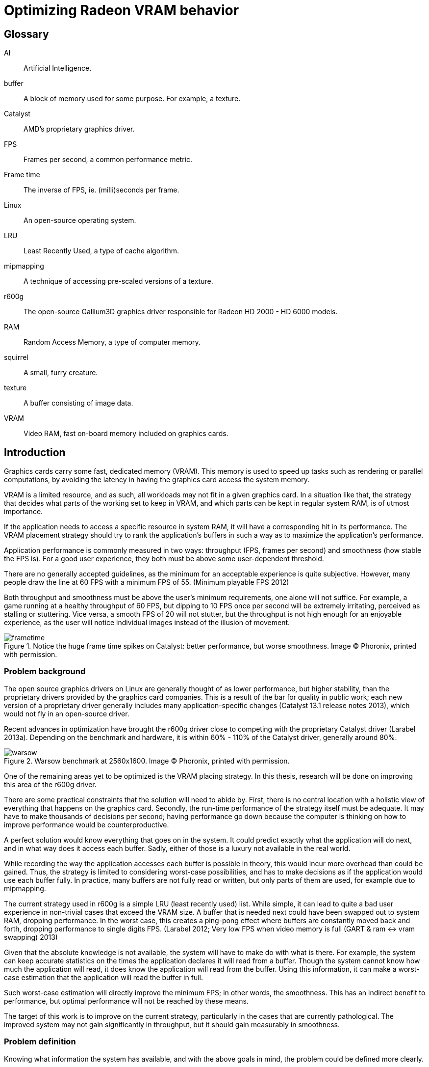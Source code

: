 Optimizing Radeon VRAM behavior
===============================

[glossary]
Glossary
--------

[glossary]
AI::
	Artificial Intelligence.

buffer::
	A block of memory used for some purpose. For example, a texture.

Catalyst::
	AMD's proprietary graphics driver.

FPS::
	Frames per second, a common performance metric.

Frame time::
	The inverse of FPS, ie. (milli)seconds per frame.

Linux::
	An open-source operating system.

LRU::
	Least Recently Used, a type of cache algorithm.

mipmapping::
	A technique of accessing pre-scaled versions of a texture.

r600g::
	The open-source Gallium3D graphics driver responsible for Radeon HD 2000 - HD 6000
	models.

RAM::
	Random Access Memory, a type of computer memory.

squirrel::
	A small, furry creature.

texture::
	A buffer consisting of image data.

VRAM::
	Video RAM, fast on-board memory included on graphics cards.

Introduction
------------

Graphics cards carry some fast, dedicated memory (VRAM). This memory is used to speed up
tasks such as rendering or parallel computations, by avoiding the latency in having the
graphics card access the system memory.

VRAM is a limited resource, and as such, all workloads may not fit in a given graphics
card. In a situation like that, the strategy that decides what parts of the working set to
keep in VRAM, and which parts can be kept in regular system RAM, is of utmost importance.

If the application needs to access a specific resource in system RAM, it will have a
corresponding hit in its performance. The VRAM placement strategy should try to rank the
application's buffers in such a way as to maximize the application's performance.

Application performance is commonly measured in two ways: throughput (FPS, frames per
second) and smoothness (how stable the FPS is). For a good user experience, they both
must be above some user-dependent threshold.

There are no generally accepted guidelines, as the minimum for an acceptable experience is
quite subjective. However, many people draw the line at 60 FPS with a minimum FPS of 55.
(Minimum playable FPS 2012)

Both throughput and smoothness must be above the user's minimum requirements, one alone will
not suffice. For example, a game running at a healthy throughput of 60 FPS, but dipping to
10 FPS once per second will be extremely irritating, perceived as stalling or stuttering.
Vice versa, a smooth FPS of 20 will not stutter, but the throughput is not high enough for
an enjoyable experience, as the user will notice individual images instead of the illusion
of movement.

.Notice the huge frame time spikes on Catalyst: better performance, but worse smoothness. Image (C) Phoronix, printed with permission.
image::pics/frametime.png[scaledwidth="75%"]

Problem background
~~~~~~~~~~~~~~~~~~

The open source graphics drivers on Linux are generally thought of as lower performance, but
higher stability, than the proprietary drivers provided by the graphics card companies. This
is a result of the bar for quality in public work; each new version of a proprietary driver
generally includes many application-specific changes (Catalyst 13.1 release notes 2013),
which would not fly in an open-source driver.

Recent advances in optimization have brought the r600g driver close to competing with the
proprietary Catalyst driver (Larabel 2013a). Depending on the benchmark and hardware, it
is within 60% - 110% of the Catalyst driver, generally around 80%.

.Warsow benchmark at 2560x1600. Image (C) Phoronix, printed with permission.
image::pics/warsow.png[scaledwidth="75%"]

One of the remaining areas yet to be optimized is the VRAM placing strategy. In this
thesis, research will be done on improving this area of the r600g driver.

There are some practical constraints that the solution will need to abide by. First, there
is no central location with a holistic view of everything that happens on the graphics card.
Secondly, the run-time performance of the strategy itself must be adequate. It may have to
make thousands of decisions per second; having performance go down because the computer is
thinking on how to improve performance would be counterproductive.

A perfect solution would know everything that goes on in the system. It could predict
exactly what the application will do next, and in what way does it access each buffer.
Sadly, either of those is a luxury not available in the real world.

While recording the way the application accesses each buffer is possible in theory, this
would incur more overhead than could be gained. Thus, the strategy is limited to considering
worst-case possibilities, and has to make decisions as if the application would use each
buffer fully. In practice, many buffers are not fully read or written, but only parts of
them are used, for example due to mipmapping.

The current strategy used in r600g is a simple LRU (least recently used) list. While simple,
it can lead to quite a bad user experience in non-trivial cases that exceed the VRAM size. A
buffer that is needed next could have been swapped out to system RAM, dropping performance.
In the worst case, this creates a ping-pong effect where buffers are constantly moved back
and forth, dropping performance to single digits FPS. (Larabel 2012; Very low FPS when
video memory is full (GART & ram pass:[&lt;-&gt;] vram swapping) 2013)

Given that the absolute knowledge is not available, the system will have to make do with
what is there. For example, the system can keep accurate statistics on the times the
application declares it will read from a buffer. Though the system cannot know how much the
application will read, it does know the application will read from the buffer. Using this
information, it can make a worst-case estimation that the application will read the buffer
in full.

Such worst-case estimation will directly improve the minimum FPS; in other words, the
smoothness. This has an indirect benefit to performance, but optimal performance will not be
reached by these means.

The target of this work is to improve on the current strategy, particularly in the cases
that are currently pathological. The improved system may not gain significantly in
throughput, but it should gain measurably in smoothness.

Problem definition
~~~~~~~~~~~~~~~~~~

Knowing what information the system has available, and with the above goals in mind, the 
problem could be defined more clearly.

The component that decides which buffer to place where is separate from the component that
has access to accurate statistics. Moving information between these components, the kernel
and the userspace, is expensive; therefore the information moved must be minimized.

According to the privilege separation, userspace should not be able to directly decide a
placement in memory space, as this could cause security holes. Moving the entire statistics
data over would be too expensive. How about ranking the buffers, giving each buffer an
importance score?

This limits the information needed to pass to the kernel to one integer per buffer. In
addition, the kernel is free to disregard this hint, keeping in line with the separation.
Knowing the relative importance of each buffer, the kernel should be able to make much
better buffer placing decisions than the current LRU strategy.

While giving each buffer a score could certainly be done by the usual programming
techniques, linear/weight calculations and a set of if-conditions, it is believed that the
relationship of the statistics to the buffer's importance is both non-linear and hard to
model manually.

Given this assumption, it is likely that such a manual method would not do well in many
cases, and it would be constantly tweaked to accommodate newly discovered pathological cases.
There is no existing model for a buffer's importance, and no single right answer to the
question "How important is this buffer?"

The mainstream solution to solving non-linear, unknown models like that (also known as
modeling or regression problems) is to use AI solutions such as neural networks.

AI theory
---------

There are many approaches to artificial intelligence. What is common to all of them 
though, is the
ability to make decisions the computer was not told explicitly how to make. They differ in
their areas of usability, theoretic foundations, whether they are based on real biological
phenomena, and other ways.

One such approach is the neural network. Invented in the 60's, it mimics the
biological brain cells. Such networks are able to generalize, to learn either independently
or with guidance, and tend to achieve quite decent results. Neural networks have been
applied to problems such as Backgammon (Tesauro 1994), business data mining (Bigus 1996),
and text compression (Mahoney 1996) with success.

Neural networks come in many varieties. The multi-layer perceptron (MLP) is the most common
one, used for classification, modeling, and time-series prediction. The radial basis
function network (RBF) shares the same uses. The adaptive resonance
theory network and Kohonen map are used for clustering. Recurrent networks are used for
extremely complex modeling problems. (Bigus 1996, p. 77)

.Multi-layer perceptron.
image::pics/mlp.png[scaledwidth="75%"]

As the problem here is a modeling one, this narrows the choice to either MLP, RBF or
recurrent.

Recurrent networks are generally hard to train, and their runtime performance is not
deterministic: they may take ten or hundred times longer to make a decision compared to
another. This rules that model out.

The choice between MLP and RBF is somewhat arbitrary. Liu and Gader (2000) found that RBF
ignores outliers better,
while MLP is said to perform better. MLP is also covered more in literature. MLP was chosen
here for the literature availability.

There are many ways to train a MLP neural network. The algorithms are usually divided into
four types: supervised, unsupervised, competitive, and reinforcement learning (Siddique & 
Adeli 2013).

Supervised learning is used when you have clearly labeled test data. For example, if the
task was to detect if a picture contains a squirrel, you would feed in sets of pictures of
both squirrels and non-squirrels, each labeled by a human on whether it contains a squirrel.
Then the network's guesses are compared to the labels, and corrected until the network can
correctly determine whether a picture contains a small, furry creature or not.

In unsupervised learning, the network is not told anything about the data. It's used mainly
in clustering problems, where the clusters are not defined beforehand. For example, the
network may be fed customer data, and asked to segment customers into four classes. Studying
the decisions it made can be very useful in finding new or undervalued customer segments.

Competitive learning is used in classification problems mainly. Only the neuron that "wins"
the round, in other words whose guess was closest to correct, gets to be tweaked. This
results in each neuron specializing to a specific type of input.

Reinforcement learning is used in stateful problems, where each action may not be graded
alone, but only the full path of actions may be graded. For example, the Backgammon network
of Tesauro (1994) used this method.

Alternative methods for tweaking the network instead of training it include genetic and
evolutionary methods.

In the VRAM strategy case the seemingly only option would be reinforcement learning.
Supervised learning cannot be used, as a human cannot give any buffer an importance score;
unsupervised and competitive learning do not apply in modeling problems. However,
reinforcement learning is not a good fit for modeling problems (Wiering, Hasselt, Pietersma,
& Schomaker 2011). Wiering et al found that while reinforcement learning can be applied to
such problems, and the result performs on a par with a network trained by supervised learning,
the training was slow, and there is no guarantee that the network will not get stuck in
local minima.

It was decided to first attempt a Monte-Carlo method, and should that not produce
satisfactory results, evolutionary training.

Data gathering
--------------

All further steps required data. In the first weeks, the needed data points were planned
out, and the data gathering was implemented as patches to Mesa. Since it was clear from the
start that wide coverage would be needed, the public was asked for assistance (Kasanen 2014;
Dawe 2014).

In addition to data gathered by the researcher, the public sent a wide variety of traces,
enhancing the coverage much further than would have been possible otherwise. Thanks to all 
contributors.

To get suitable data for the purposes of this research, the following data points were
selected as inputs:

- number of reads
- number of writes
- time since last read
- time since last write
- buffer size
- number of processor operations
- time since last processor operation
- whether the buffer should be considered high priority (MSAA, depth)
- VRAM size

Timing information was set at millisecond accuracy. A time measurement was chosen instead of
the frame number, because it ought to allow for a better user experience. Should frames take
long, inter-frame swapping should be minimized. Should frames be fast (< 10 ms / frame),
timing is good as well, since the user experience works on longer timescales.

A game might
only draw shadows every other frame, or less often; this causes those frames to take longer
than the frames without such extra work. Yet, the user will notice if every Nth frame is
too slow. It remains to be seen whether this level of accuracy is good; other choices beside
the frame number include thresholds determined by common user studies (10 ms, 30 ms, 60 ms,
100 ms...) or non-linear scaling.

To enable those inputs to be replayed, the memory traces listed each operation on a buffer
along with timing information.

.Sample from a memory trace.
image::pics/trace.png[scaledwidth="50%"]

As the traces took a considerable amount of space in their uncompressed text form, a custom
binary format was developed. A binary format also allows the traces to be read back much
faster, an important point for speedy training.

Some helper applications were also developed to make it nicer to work with. Figure 4
above is from one such helper: a reader for the format with color highlighting. For more 
details on the format and on the applications, please see the Software section.

Fragmentation
-------------

Fragmentation is a common problem in all memory management. As buffers get allocated, moved
around, and deleted, the memory space becomes increasingly fragmented. It limits the maximum
size of a new allocation, and so buffers bigger than this also cannot be moved to VRAM.
footnote:[The very latest generation, HD 7000, can use non-continuous memory areas with
small overhead, so this issue is not as pressing there.]

An example of the effects is reported by Larabel (2013b). Big buffer allocations were
failing due to fragmentation, causing the application to misrender and/or crash.

.Fragmentation
image::pics/fragmentation.png[scaledwidth="75%"]

Fragmentation is an inevitable result of continued use. It can be mitigated by smart
allocation strategies, and it can be repaired after the fact by moving the used buffers
together (constraints allowing).

In normal system RAM, both strategies are viable. Cleaning up the memory area, also known as
compaction (Corbet 2010), can be fairly low-impact to performance. It only involves
freezing the process, and changing some page table entries, which is a relatively fast
operation. The downside is that a TLB (translation look-aside buffer) cache flush is needed
so that the cache doesn't give out the old, wrong addresses.

Under the graphics context, compaction is still doable, but ideally should not be done while 
running a heavy workload. The delay caused by a VRAM
memory compaction operation may be measured in milliseconds, which
may cause the frame to take too long, and would be seen as unacceptable stutter to the user.

As such, VRAM compaction should be limited to times when it would not be noticeable, for 
example application start-up and exit.

Simulation
~~~~~~~~~~

In order to measure fragmentation in different situations, a simulator was developed. It
replays the collected memory traces while simulating the VRAM placement using the existing
LRU strategy. The results will not apply directly to other placing strategies, but they will
be indicative of general trends regardless of the placing strategy.

The simulator took snapshots of the VRAM state once every ten memory operations, and
counted the amount of holes (fragmentation). It also printed a marker every time an eviction
was triggered.

Two different allocation strategies were tested. The default allocator allocates buffers
from the start of VRAM. The proposed min-max allocator allocates buffers from two ends of
the VRAM space, based on the assumptions that smaller buffers are recycled more often than
large ones, and that recycling of each type would then only create fragmentation of the same
type.

.Allocation strategies.
image::pics/allocations.png[scaledwidth="75%"]

Nine common VRAM sizes were tested: 64 MB, 128 MB, 256 MB, 384 MB, 512 MB, 1024 MB, 1536 MB,
2048 MB, and 4096 MB. In cases where the trace couldn't run on a configuration, that trace
was skipped. For example, Planetary Annihilation allocated a buffer of 78 MB in size; it is
obviously beyond the capabilities of a 64 MB VRAM graphics card.

Several threshold values were tested for the min-max allocator in order to find a rough
optimum. The simulation took approximately 2.5 hours per run, and each run generated about
16 GB of data. As the amount of data was far too great to process on an ordinary office
suite, a custom graphing tool was developed.

.64 MB VRAM
image::pics/f64.png[scaledwidth="100%"]

Starting off with the 64 MB VRAM run, it can be clearly seen that the workload is too heavy
for this VRAM size. The heavy variance in the number of fragments, visible as dense vertical 
movement on the line graph, points out that there is considerable trashing going on.

There is not much difference in the swapping between the tested strategies. The horizontal 
swapping bars are very similar, and the exact percentage of swapping events varied between 
3.51% and 3.55%.

Still, it's a good data point to have, in order to see how the strategies
behave under heavy pressure.

.128 MB VRAM
image::pics/f128.png[scaledwidth="100%"]

With 128 MB, all of the traces could be run through. The trashing is greatly reduced, and 
about half of the workload now shows smooth progression in the fragmentation lines.

Fragmentation is approximately equal in
all cases, but the swapping (eviction) is lower in all of the min-max runs compared to the
default LRU run. LRU had swapping in 2.42% of the time, whereas the lowest min-max run had 
2.36%.

.256 MB VRAM
image::pics/f256.png[scaledwidth="100%"]

The patterns become visible in the 256 MB run. Almost all trashing is now gone.
Peak fragmentation is surprisingly higher in
min-max (5560 vs. 5336 holes), but swapping continues to be lower: 0.69% in LRU, 0.667% in 
the lowest min-max run. Average fragmentation was the same between all runs.

.384 MB VRAM
image::pics/f384.png[scaledwidth="100%"]

.512 MB VRAM
image::pics/f512.png[scaledwidth="100%"]

.1024 MB VRAM
image::pics/f1024.png[scaledwidth="100%"]

Starting with the 1 GB run, the average fragmentation of min-max starts to climb above the
default's: 785.85 in LRU, 888.10 in the highest min-max run. Swapping continues to be better 
in min-max, and now it's easily visible in the swapping bars as well. There are present bars 
in the LRU and 256 KB min-max areas (red and olive) that are absent in the higher-threshold 
min-max strategies.

The swapping difference continues to be significant. LRU had swapping in 0.0788% of the 
time, whereas the lowest min-max run had 0.0684%.

.1536 MB VRAM
image::pics/f1536.png[scaledwidth="100%"]

.2048 MB VRAM
image::pics/f2048.png[scaledwidth="100%"]

.4096 MB VRAM
image::pics/f4096.png[scaledwidth="100%"]

The above results follow that the min-max strategy turned out to actually increase 
fragmentation. Despite the
higher absolute amount of holes, they actually decreased swapping in all runs except the 64
MB one. It is assumed that this is due to a better quality of fragmentation; that is, the
holes created are more suitable for new allocations.

Gathering the swapping statistics together, the optimal threshold value can be determined.

.Swapping improvement over the default strategy.
image::pics/swapping.png[scaledwidth="75%"]

As the workload was far too heavy for a 64 MB VRAM graphics card, causing high swapping
rates, it is believed that that result can be ignored. The traces were generally recorded in
1366x768 resolution or higher, and such high resolutions are not supported by most graphics
cards with 64 MB VRAM.

In all other runs, the min-max allocation strategy improved swapping over the default. For
the 128 MB, 256 MB, 384 MB, and 512 MB runs the improvement was in single-digit percentages.

For 1024 MB and 4096 MB, the min-max allocation resulted in about 10% less swapping. For the
last ones, 1536 and 2048 MB, the highest results were measured: around 20%.

As far as this test data goes, the optimal threshold for min-max allocation is 512 kb. While
for some VRAM sizes it did worse than the 1 MB threshold, it also outdid the higher
threshold in some cases. In no case did the 512 kb threshold lose to the 256 kb threshold,
however.

Training the network
--------------------

Activation function
~~~~~~~~~~~~~~~~~~~

The activation function is the transformation done inside each neuron, operating on the sum
of all weighted inputs (plus bias). A variety of functions have been used over time:
starting from simple step functions, continuing via exponential functions, to
S-shaped functions. S-shaped functions are considered to be closest to how real neurons
behave.

.Hyperbolic tangent and smootherstep, scaled to use the same input/output space.
image::pics/scurve.png[scaledwidth="50%"]

Testing a variety of these functions, Karlik and Olgac (2011) found that S-shaped functions
had superior performance, reaching the highest accuracy off all tested functions.

So the question here is which type of function would give the best run-time performance; in
other words, fastest to calculate. Three options were tested: the default S-shaped
activation function, hyperbolic tangent; and an adaptation from the graphics world, Perlin's
smootherstep function, both in floating point, and when converted to use fixed-point
mathematics.

As can be seen in the figure above, the hyperbolic tangent is less steep than the
smootherstep function. This shouldn't cause any issues in the decision-making.

Each function was ran 10^9^ times. Surprisingly, the fixed point implementation was not the
fastest of all. A single *tanhf()* call took approximately 4.8 ns (+- 0.2%). A single
fixed-point
*smootherstep()* call took \~4.1 ns. The fastest of all, floating-point *smootherstep()*,
took only ~2.8 ns per call.

The slow performance of the fixed-point function is attributed to it consisting mainly of
multiplication. Fixed-point multiplication requires both a multiplication and a division,
making it an expensive operation even when the division is implemented as a shift.

As the floating-point smootherstep function beat the customary hyperbolic tangent by 31%,
and there is no hard requirement against the use of floating-point mathematics, it was
selected as the activation function.

Cost model
~~~~~~~~~~

The basic outlines for the cost model can be had from the most common speeds of currently
used memory types (GDDR5 for the VRAM, DDR3 for the system RAM).

As the major analyst houses keep this information behind paywalls (IDC for example would
charge 5{nbsp}000{nbsp}$ for the latest two-page report), and the DRAM makers do not list this
information in their financial reports, to get a rough view one had to resort to
checking the inventory levels of a web shop.

.DDR3 inventory levels: the number of SKUs per each speed class.
image::pics/ddr3inventory.png[scaledwidth="50%"]

From the inventory levels it can be seen that 1600 MHz is the most popular type of DDR3
memory being sold. The bandwidth of such memory is 12.8 GB/s.

For the average GDDR5 speed, a mid-high-end card from both Nvidia and AMD's latest
generations was chosen. Nvidia GTX 770 ships with a memory bandwidth of 224 GB/s, whereas
AMD Radeon 280 has 240 GB/s. Taking the average ends up at 232 GB/s.

Other considerations
^^^^^^^^^^^^^^^^^^^^

For a buffer in either memory, the cost of a read or write can thus be calculated as the
buffer size divided by the memory bandwidth. However, a multitude of other considerations
must be taken into account.

First of all, a GPU write to system RAM (cacheable memory) will incur a performance hit of
about 66%. A buffer move, beyond the overlapping read in one memory type and the write in
the other, also costs some PCI-E latency. If the buffer is needed immediately after the
move, the GPU engines will stall to wait for it, potentially delaying useful work.
footnote:[This is a limitation of the current driver. The latest generation of graphics cards supports multiple engines, and they could work on independent pieces should the driver support be there. In that case, only one engine would stall.]

Monte-Carlo training
~~~~~~~~~~~~~~~~~~~~

Monte-Carlo methods work based on randomness. They are used in cases where an exhaustive
search is impossible due to the computation required. Due to their nature, they will often
find a "good enough" solution, but may also fail to find a solution altogether.

In the simplest form, a Monte-Carlo method means making a random change, and measuring
whether the results improved. Restricting the change in magnitude and the amount of
variables changed can be used to guide the method.

Evolutionary/genetic training
~~~~~~~~~~~~~~~~~~~~~~~~~~~~~

Evolutionary or genetic methods follow the behavior seen in nature. They can conduct a
global search over the whole search space with resources far below an exhaustive search, and
often succeed in finding the global optimum (Siddique & Adeli 2013).

The methods work as follows: the solution to the problem is converted to a genome form. A
population of critters (animals, bacteria, etc.) is created by filling the genome of each
randomly. This population is then allowed to have sex, intermingle, and mutate. After a few
hundred or thousand generations, however long it takes for the population to converge
close enough to a single solution, the "alpha male" is selected as the final solution.

As the most fit individuals will have the most offspring, undesirable elements will die out
of the population, and each individual will move closer to the global optimum. In this
sense, these methods resemble the most brutal ideas of eugenics and darwinism.

Various parameters can be tuned to guide the evolution. The method of sex, the probability
of mutations, the chosen genetic representation, the size of the population, and so on all
affect the converging speed and ability of the population.

In the training application here, the following setup was chosen. The genome was encoded as
118 bytes, each byte representing a floating-point value from -1 to 1 on a linear scale,
giving it an accuracy of ~0.0078. The best half of the population was allowed to survive
(the principle of elitism), and was also used as the source for eligible mates. Each
individual was selected for mating based on its position when ordered by score, such
that the most fit individual got to mate more than the second fit, and so on.

The population size was kept constant, with the worse half being replaced with fresh
children each generation. Sex was implemented on a random per-gene basis, with each gene
coming whole from one parent. The mutation probability was set at 0.1% per generation.

Software
--------

A set of custom software was developed to aid in the research. This section covers each one 
shortly. Some helper libraries were used, but the logic in each is self-made. The source 
code can be found at http://github.com/clbr/hotbos, under the AGPLv3 free software license.

All tools were written in C unless otherwise mentioned, and use the Zlib compression library 
for reading/writing the memory traces in the binary format.

Activation function benchmark
~~~~~~~~~~~~~~~~~~~~~~~~~~~~~

In order to measure the CPU overhead of the three selected activation functions, this simple 
benchmark runs each 10^9^ times while measuring the time taken. The timing used the 
*gettimeofday*() function, which has an accuracy of one microsecond.

As the total runtime is on the order of ten seconds, the accuracy is more than enough.

Text-to-binary format converter
~~~~~~~~~~~~~~~~~~~~~~~~~~~~~~~

The data traces recorded by the Mesa patch come in a simple but verbose text format. In 
order to reduce the disk space demands, and to ease their handling in the network trainer, 
they were converted into a custom compressed binary format.

The format converter uses the Zlib library for compression. Zlib 
was chosen because it gives a good balance between decompression speed and compression ratio - 
these files will need to be repeatedly decompressed in the training phase, as they will not 
fit into RAM in their decompressed form all at once.

The common competing compression algorithms, XZ and Bzip2, produce higher compression
ratios, but at the expense of slower decompression and more memory usage. Compression speed 
was considered fairly irrelevant for these purposes.

The in-memory binary format takes advantage of delta compression, bit packing, and 
variable-sized indexing. This is then further compressed by Zlib for disk storage.

With knowledge of the data, the binary format can be much smaller than what any generic 
compressor would be able to do. For example, there are no created buffers over 2 GB in size, 
which allows the high-priority bit to be stored in the buffer size field.

Binary format specification:
[source,c]
----
/*

   All data is little-endian. No BE support.

   One entry takes two to four bytes, as follows:

	struct {
		u8 time: 5;
		u8 id: 3;
		u8/u16/u24 buffer;
	}

   Create entries are followed by four bytes:

	struct {
		u8 high_prio: 1;
		u32 size: 31;
	}
*/
----

The binary format filled the goals set quite nicely. It resulted in a compression ratio
better than that of XZ applied on the text form, by a variable amount (1.5 to 12x).
The compression ratio compared to uncompressed text varied from 150x to 1300x. It
allows fast reading for the training and fragmentation benchmark applications.

Memory trace reader
~~~~~~~~~~~~~~~~~~~

To be able to easily study the traces in the binary format, a simple reader was developed. 
It prints the contents to the screen in a scrollable form, with optional color-coding for 
faster reading.

.Sample from a memory trace.
image::pics/trace.png[scaledwidth="50%"]

Fragmentation benchmark
~~~~~~~~~~~~~~~~~~~~~~~

The fragmentation benchmark program runs all collected memory traces through the memory 
simulation code, using either LRU or min-max logic, measuring swapping and the number of 
fragments.

The output is in text form, and was further processed by some shell scripts before handing 
it to the fragmentation grapher.

Initially the memory simulation code was shared with the trainer, but as the neural network 
capabilities were being added, they were branched so that each has its own copy. As such, 
the simulation code used by the benchmark was frozen to the state before the AI addition.

Fragmentation grapher
~~~~~~~~~~~~~~~~~~~~~

As the volume of data produced by the fragmentation benchmark was far too great for an 
office suite, even after scripted processing, a custom graphing tool was developed. It was 
made in C++, utilizing the FLTK toolkit for rendering.

It renders a combined graph, with a line graph for the number of holes, and a horizontal bar 
graph for swapping. It takes approximately a minute to render one such graph, owing to the 
great amount of data.

In retrospect, the swapping bar graph is not a perfect form for showing swapping 
differences. Each pixel covers close to half a million memory operations, and if there was 
swapping during any of those, the pixel is drawn. This makes it hard to see any close 
differences.

Network trainer
~~~~~~~~~~~~~~~

The main program in this research, the AI trainer, was initially developed in C, but later 
moved to C++ for easy access to the *multimap* data structure. The trainer is multi-threaded 
using the OpenMP library, which allows it to scale almost linearly to several dozen cores.

Several runtime modes are supported:

- benchmark, measure the current AI state vs. LRU
- three different Monte-Carlo modes
- genetic mode

It runs all collected memory traces through the memory simulation code, keeping track of the 
cost of each memory operation. The total cost of all traces is then used as the score for 
the tested critter, or in the Monte-Carlo modes, the score of the round. At the end of 
training (if the network converged in genetic mode, or the user requested exit), the results
are printed similarly to the benchmark mode.

The current network constants are stored in a header file, *magic.h*, which can be dropped 
in to the runtime implementation for easy updates.

Sample output from benchmark mode:
----
   64: Score went from 11373443721800562 to 13835903349739071 - -21.7% worse
  128: Score went from 8457631614472705 to 8897426058742106 - -5.2% worse
  256: Score went from 6823682679644306 to 6671306343161154 - 2.23% improvement
  384: Score went from 6366782903587257 to 6231975162922597 - 2.12% improvement
  512: Score went from 6103944126818047 to 6062687234429972 - 0.676% improvement
 1024: Score went from 5889442175382210 to 5895237176535220 - -0.0984% worse
 1536: Score went from 6091687353267279 to 6094802697922121 - -0.0511% worse
 2048: Score went from 6788258883170870 to 6763013725034131 - 0.372% improvement
 4096: Score went from 6768448221629419 to 6778450801742876 - -0.148% worse

Total: Score went from 64663321679772655 to 67230802550229248 - -3.97% worse
----

Results
-------

The initial research vector, reducing fragmentation by two-ended allocation, was successful. 
In no case did it do worse, and at best it could reduce eviction by up to 20%. The change 
was accepted into future Linux kernels.

During the initial training attempts, it became clear that a solution with this amount of
nodes could 
not perform well simultaneously at the lowest end (64 MB and 128 MB VRAM sizes), and at
the more common sizes.
As the common graphics cards for sale are approaching 2 GB, and the wide
installed base concentrates around 512 MB, the two lowest VRAM sizes were dropped from 
consideration.

On average, the found solution gives approximately 1% improvement over LRU, as measured by 
the simulator. In specific cases improvements of up to 66% were measured. For most cases the 
performance is approximately equal to LRU; for 4% of the cases there are improvements; and 
for about 2% of the cases, the AI does measurably worse.

It was surprising to see that the solution discarded entirely six of the tried statistics. 
It found relevance only in the number of writes, number of cpu operations, and the VRAM 
size. Pruning the unused nodes cut the network size to 39% of the initial version.

Taking a look at the simulated results over 2% in either direction, we see that the changes 
concentrate on the lower VRAM sizes. We can also see that the number of big losses is 
smaller than the number of big wins.

The simulator measures the total cost of a memory trace. In the following charts, the cost 
of the LRU run was divided by the cost of the AI run, so that 1 means no change, 1.2 means 
20% improvement, and so on.

.Major results in 256 MB.
image::pics/indres256.png[scaledwidth="75%"]

.Major results in 384 MB.
image::pics/indres384.png[scaledwidth="55%"]

.Major results in 512 MB.
image::pics/indres512.png[scaledwidth="35%"]

Testing with real hardware, it could be seen that the cpu overhead of calculating the score
was negligible. Passing the score to the kernel initially took 3% cpu, but that could be
optimized away by embedding the score in an existing call (the cs ioctl).

Likewise, the use of a priority queue in place of the LRU linked list did not measurably 
increase cpu overhead. The change turned a few operations from O(1) to O(log n), but the 
amount of buffers in VRAM at once is fairly low, in the single thousands.

.Test hardware
image::pics/pts1.png[scaledwidth="50%"]

Only 256 MB was tested, as the available tests don't require enough VRAM to cause memory 
pressure under higher VRAM amounts. The Radeon driver allows one to limit VRAM to a value 
below what the card is actually capable of, which is great for testing such as this.

The tests here only changed Mesa, using the same kernel. Under the baseline target, named 
*256mb-master*, the kernel emulated the scoring in such a way that it essentially becomes 
LRU. No overhead was measured from the emulation compared to real LRU.

.Test scores
image::pics/pts2.png[scaledwidth="35%"]

Phoronix Test Suite runs each test a minimum of three times, more if there is variance. This 
means that even fairly small differences, starting from around 0.5%, are statistically 
significant.

.Scores arranged visually
image::pics/pts3.png[scaledwidth="99%"]

For most tests, improvements of 1-2% can be seen. There were three regressions: Smoking Guns 
0.2%, Tremulous 0.3%, and Urban Terror 10.2%. The regression in Urban Terror is interesting, 
as that test was equal under the simulation. Whether there is a corresponding decrease in 
smoothness or not needs to be checked from the frame time.

Two of the tests support frame time recording: OpenArena and Urban Terror.

.OpenArena frame time
image::pics/pts4.png[scaledwidth="70%"]

In OpenArena, the average frame time was 0.8 ms lower, and most peaks are lower as well. The 
highest peak coincides with the baseline, but it seems to be fairly rare - there are only 
two such peaks. Most peaks are visibly lower when compared to the baseline. For 
OpenArena, the goal of increasing smoothness was reached.

.Urban Terror frame time
image::pics/pts5.png[scaledwidth="70%"]

Urban Terror had regressed 10.2% in FPS, and here the frame time average is larger as well. 
However, the peaks are greatly lower, and there are less of them. The highest peak was 69 ms 
vs 90 ms. The smoothness here improved greatly.

Given the improvement in smoothness was far greater than the decrease in throughput, even 
this case can be termed a success.

Discussion
----------

During the training phase it became quite clear that the hardware available was inadequate:
6 cores and 8 GB of RAM were limiting the training speed. A setup with 64 cores and 128 GB
of RAM is estimated as a sweet spot, but alas, one has to make do.

The training took almost three times longer than anticipated (8 weeks, when 3 were planned). 
Of course given the problem space, 256^118^ combinations, copious computing time was to be 
expected. In the end, a satisfactory solution was found.

It is interesting how only three inputs were chosen as useful. Further, the connection of 
buffer writes deduced by the AI was extremely surprising: a small number of writes meant a 
_reduction_ in score. As the number of writes increased, the score started to increase 
again. It is exactly this kind of new, unexpected connections that neural networks excel at, 
and which humans may never find.

image::pics/score_relation.png[scaledwidth="50%"]

All in all, the results fell a bit short of expectations. Given the difference to Catalyst, I
hoped for an improvement of about 5%.

Future work and conclusion
~~~~~~~~~~~~~~~~~~~~~~~~~~

With the enormous problem space, it cannot be said that the solution reached here is the 
global optimum. Thus three paths forward can be seen.

First, the parameters can be adequate, and merely more computing time is needed to find a 
better solution.

Second, it is possible the input parameters are adequate, but the 
processing power of the network is not. If so, it would need more hidden nodes, which would 
also mean slower training. This is hinted towards by the inability of the current network to 
do well at both 64 and 128 MB VRAM and the higher amounts.

Finally, it is possible that the input parameters are not the best possible. It may be that 
some different input can be easily gathered, and that input provides great correlation to a 
buffer's importance.

It was proved that LRU is not the most optimal solution, and that a neural network can beat 
it. This opens up chances for other kinds of competition as well, outside that of artificial 
intelligence.

Acknowledgements
----------------

I would like to thank Jerome Glisse for his guidance, Thomas Hellstrom for reviews, 
Michael Larabel for coverage, and everyone who contributed data.

[bibliography]
Bibliography
------------

Bigus, J. 1996. Data Mining with Neural Networks. 1st ed. Indiana: McGraw-Hill.

Catalyst 13.1 release notes. 2013. AMD Knowledge Base. Retrieved on Jan 15 2013.
http://support.amd.com/en-us/kb-articles/Pages/AMDCatalystSoftwareSuiteVersion131.aspx

Corbet, J. 2010. Memory compaction. Retrieved on Jan 20 2013.
http://lwn.net/Articles/368869/

Dawe, L. 2014. Help Make Open Source AMD Graphics Drivers Better. Gaming on Linux. Retrieved
on 20 Jan 2013.
http://www.gamingonlinux.com/articles/help-make-open-source-amd-graphics-drivers-better.2938

Karlic, B., Olgac. A. V. 2011. Performance analysis of various activation functions in
generalized MLP architectures of neural networks. International journal of Artificial
Intelligence and Expert Systems, volume 1, issue 4.

Kasanen, L. 2014. Radeon VRAM Optimizations Coming, But Help Is Needed. Phoronix. Retrieved
on Jan 20 2013.
http://www.phoronix.com/scan.php?page=news_item&px=MTU2Nzk

Larabel, M. 2012. Ubuntu 12.10: Open-Source Radeon vs. AMD Catalyst Performance. Phoronix.
Retrieved on Jan 15 2013.
http://www.phoronix.com/scan.php?page=article&item=ubuntu_1210_amdstock&num=3

Larabel, M. 2013a. AMD's Radeon Gallium3D Starts Posing A Threat To Catalyst. Phoronix.
Retrieved on Jan 15 2013.
http://www.phoronix.com/scan.php?page=article&item=amd_catalyst_gallium80

Larabel, M. 2013b. CS Memory Accounting For Radeon Gallium3D. Phoronix. Retrieved on Jan 20
2013.
http://www.phoronix.com/scan.php?page=news_item&px=MTI4OTM

Liu, J., Gader, P. D. 2000. Outlier Rejection with MLPs and Variants of RBF Networks.
International Conference on Pattern Recognition pp. 2680-2683.

Mahoney, M. 1996. Fast text compression with neural networks. Proceedings of the Thirteenth
International Florida Artificial Intelligence Research Society Conference.

Minimum playable FPS. 2012. Whirlpool forums. Retrieved on Jan 15 2013.
http://forums.whirlpool.net.au/archive/1890684

Siddique, N., Adeli, H. 2013. Synergies of fuzzy logic, neural networks and evolutionary
computing. 1st ed. UK: John Wiley & Sons.

Tesauro, G. 1994. TD-Gammon, a Self-Teaching Backgammon Program, Achieves Master-Level Play.
Neural Computation 6, 2 (March 1994)

Very low FPS when video memory is full (GART & ram pass:[&lt;-&gt;] vram swapping). 2013. FreeDesktop.org
Bugzilla. Retrieved on Jan 15 2013.
https://bugs.freedesktop.org/show_bug.cgi?id=66632

Wiering, M., Hasselt, H., Pietersma A.-D., Schomaker, L. 2011. Reinforcement Learning
Algorithms for solving Classification Problems. Adaptive Dynamic Programming And
Reinforcement Learning, 2011 IEEE Symposium

[appendix]
Data statistics
---------------

In total, about 60 GB of data was collected. In a delta-compressed memory format, it takes 
about 16 GB; in the custom storage format, 830 MB.

Details and statistics on each memory trace:

0ad1.bin: +
7146 buffers, runtime 626717 ms (~10.4 minutes) +
7146 creates, 99612946 cpu ops, 221797452 reads, 2833214 writes, 6382 destroys +
11.4023 creates/s, 158944 cpu ops/s, 353904 reads/s, 4520.72 writes/s, 10.1832 destroys/s

1995_1.bin: 1366x768 +
5573 buffers, runtime 275870 ms (~4.6 minutes) +
5573 creates, 1441547 cpu ops, 3115245 reads, 461136 writes, 5371 destroys +
20.2015 creates/s, 5225.46 cpu ops/s, 11292.4 reads/s, 1671.57 writes/s, 19.4693 destroys/s

1finger1.bin: 1366x768 +
3173 buffers, runtime 111358 ms (~1.9 minutes) +
3173 creates, 246217 cpu ops, 621039 reads, 96671 writes, 2746 destroys +
28.4937 creates/s, 2211.04 cpu ops/s, 5576.96 reads/s, 868.11 writes/s, 24.6592 destroys/s

471110_1.bin: 640x480 +
16010 buffers, runtime 220284 ms (~3.7 minutes) +
16010 creates, 1677829 cpu ops, 10761557 reads, 109635 writes, 15957 destroys +
72.6789 creates/s, 7616.66 cpu ops/s, 48853.1 reads/s, 497.698 writes/s, 72.4383 destroys/s

aaa1.bin: AAAaaaAAAaaa for the Awesome 1280x800 lowest +
9252 buffers, runtime 250385 ms (~4.2 minutes) +
9252 creates, 914870 cpu ops, 2119803 reads, 53523 writes, 5808 destroys +
36.9511 creates/s, 3653.85 cpu ops/s, 8466.17 reads/s, 213.763 writes/s, 23.1963 destroys/s

altitude1.bin: 1280x800 highest +
9301 buffers, runtime 355298 ms (~5.9 minutes) +
9301 creates, 4940980 cpu ops, 9562028 reads, 45355 writes, 2559 destroys +
26.178 creates/s, 13906.6 cpu ops/s, 26912.7 reads/s, 127.653 writes/s, 7.2024 destroys/s

amnesia1.bin: Amnesia: The dark descent +
43108 buffers, runtime 1164945 ms (~19.4 minutes) +
43108 creates, 6864013 cpu ops, 24936540 reads, 2250880 writes, 42609 destroys +
37.0045 creates/s, 5892.16 cpu ops/s, 21405.9 reads/s, 1932.19 writes/s, 36.5761 destroys/s

amnesiamfp1.bin: Amnesia: A machine for pigs +
26210 buffers, runtime 284461 ms (~4.7 minutes) +
26210 creates, 7333150 cpu ops, 26498259 reads, 1874116 writes, 25080 destroys +
92.1392 creates/s, 25779.1 cpu ops/s, 93152.5 reads/s, 6588.31 writes/s, 88.1667 destroys/s

anna1.bin: Anna extended version +
20520 buffers, runtime 529469 ms (~8.8 minutes) +
20520 creates, 13425313 cpu ops, 33238877 reads, 1598824 writes, 17093 destroys +
38.7558 creates/s, 25356.2 cpu ops/s, 62777.8 reads/s, 3019.67 writes/s, 32.2833 destroys/s

anomaly2_1.bin: +
18871 buffers, runtime 1283439 ms (~21.4 minutes) +
18871 creates, 8312709 cpu ops, 30039021 reads, 689442 writes, 9566 destroys +
14.7035 creates/s, 6476.9 cpu ops/s, 23405.1 reads/s, 537.183 writes/s, 7.45341 destroys/s

anomalywe1.bin: Anomaly Warzone Earth 1280x800 medium +
15748 buffers, runtime 745212 ms (~12.4 minutes) +
15748 creates, 8119419 cpu ops, 26148915 reads, 609975 writes, 8612 destroys +
21.1322 creates/s, 10895.4 cpu ops/s, 35089.2 reads/s, 818.525 writes/s, 11.5564 destroys/s

aquaria1.bin: +
56260 buffers, runtime 1670661 ms (~27.8 minutes) +
56260 creates, 77000054 cpu ops, 52366501 reads, 1327605 writes, 56199 destroys +
33.6753 creates/s, 46089.6 cpu ops/s, 31344.8 reads/s, 794.659 writes/s, 33.6388 destroys/s

assassin2_1.bin: No AA, shadows low, others max +
96464 buffers, runtime 313322 ms (~5.2 minutes) +
96464 creates, 16572977 cpu ops, 46558238 reads, 14797233 writes, 76940 destroys +
307.875 creates/s, 52894.4 cpu ops/s, 148595 reads/s, 47226.9 writes/s, 245.562 destroys/s

avadon1.bin: +
2099 buffers, runtime 1987402 ms (~33.1 minutes) +
2099 creates, 92823145 cpu ops, 167751909 reads, 844353 writes, 2087 destroys +
1.05615 creates/s, 46705.8 cpu ops/s, 84407.7 reads/s, 424.853 writes/s, 1.05012 destroys/s

awesomenauts1.bin: 1680x1050 +
9954 buffers, runtime 475623 ms (~7.9 minutes) +
9954 creates, 16184830 cpu ops, 28928799 reads, 354491 writes, 7238 destroys +
20.9283 creates/s, 34028.7 cpu ops/s, 60823 reads/s, 745.319 writes/s, 15.2179 destroys/s

badhotel1.bin: +
701 buffers, runtime 806671 ms (~13.4 minutes) +
701 creates, 335227 cpu ops, 537287 reads, 238459 writes, 639 destroys +
0.869004 creates/s, 415.568 cpu ops/s, 666.055 reads/s, 295.609 writes/s, 0.792145 destroys/s

bastion1.bin: 1680x1050 +
2697 buffers, runtime 414524 ms (~6.9 minutes) +
2697 creates, 5000417 cpu ops, 10032086 reads, 447846 writes, 3508 destroys +
6.50626 creates/s, 12063 cpu ops/s, 24201.5 reads/s, 1080.39 writes/s, 8.46272 destroys/s

beathazard1.bin: +
450 buffers, runtime 214003 ms (~3.6 minutes) +
450 creates, 626289 cpu ops, 1277221 reads, 76510 writes, 272 destroys +
2.10277 creates/s, 2926.54 cpu ops/s, 5968.24 reads/s, 357.518 writes/s, 1.27101 destroys/s

blackplague1.bin: Penumbra Black Plague +
90760 buffers, runtime 3159040 ms (~52.7 minutes) +
90760 creates, 10880143 cpu ops, 52930650 reads, 2315828 writes, 86884 destroys +
28.7302 creates/s, 3444.13 cpu ops/s, 16755.3 reads/s, 733.08 writes/s, 27.5033 destroys/s

brokenage1.bin: +
9793 buffers, runtime 454253 ms (~7.6 minutes) +
9793 creates, 1390232 cpu ops, 5461675 reads, 224039 writes, 9376 destroys +
21.5585 creates/s, 3060.48 cpu ops/s, 12023.4 reads/s, 493.203 writes/s, 20.6405 destroys/s

capsized1.bin: +
5912 buffers, runtime 243469 ms (~4.1 minutes) +
5912 creates, 538826 cpu ops, 1188568 reads, 204875 writes, 5861 destroys +
24.2824 creates/s, 2213.12 cpu ops/s, 4881.8 reads/s, 841.483 writes/s, 24.0729 destroys/s

cim2_1.bin: Cities in Motion 2, AA on +
34880 buffers, runtime 235837 ms (~3.9 minutes) +
34880 creates, 20610385 cpu ops, 69527604 reads, 374507 writes, 30566 destroys +
147.899 creates/s, 87392.5 cpu ops/s, 294812 reads/s, 1587.99 writes/s, 129.606 destroys/s

cim_1.bin: Cities in Motion 1, AA on +
23977 buffers, runtime 54989 ms (~0.9 minutes) +
23977 creates, 1845952 cpu ops, 4244715 reads, 48960 writes, 14172 destroys +
436.033 creates/s, 33569.5 cpu ops/s, 77192.1 reads/s, 890.36 writes/s, 257.724 destroys/s

cogs1.bin: 1280x800 low +
962 buffers, runtime 114915 ms (~1.9 minutes) +
962 creates, 10094327 cpu ops, 23207662 reads, 141754 writes, 903 destroys +
8.3714 creates/s, 87841.7 cpu ops/s, 201955 reads/s, 1233.56 writes/s, 7.85798 destroys/s

costumequest1.bin: +
18610 buffers, runtime 991851 ms (~16.5 minutes) +
18610 creates, 5778511 cpu ops, 27024325 reads, 710384 writes, 8828 destroys +
18.7629 creates/s, 5825.99 cpu ops/s, 27246.4 reads/s, 716.22 writes/s, 8.90053 destroys/s

css1.bin: Counter-Strike Source 1680x1050 +
101289 buffers, runtime 423090 ms (~7.1 minutes) +
101289 creates, 18682695 cpu ops, 58776135 reads, 3935324 writes, 94445 destroys +
239.403 creates/s, 44157.7 cpu ops/s, 138921 reads/s, 9301.39 writes/s, 223.227 destroys/s

css2.bin: 1280x800 +
20109 buffers, runtime 202185 ms (~3.4 minutes) +
20109 creates, 3483404 cpu ops, 11939843 reads, 381430 writes, 19922 destroys +
99.4584 creates/s, 17228.8 cpu ops/s, 59054 reads/s, 1886.54 writes/s, 98.5335 destroys/s

darwinia1.bin: +
23379 buffers, runtime 557596 ms (~9.3 minutes) +
23379 creates, 12620525 cpu ops, 19909313 reads, 398361 writes, 23088 destroys +
41.9282 creates/s, 22633.8 cpu ops/s, 35705.6 reads/s, 714.426 writes/s, 41.4063 destroys/s

dayofdefeat1.bin: 1280x800 +
12249 buffers, runtime 326931 ms (~5.4 minutes) +
12249 creates, 14209267 cpu ops, 25994278 reads, 362432 writes, 10919 destroys +
37.4666 creates/s, 43462.6 cpu ops/s, 79510 reads/s, 1108.59 writes/s, 33.3985 destroys/s

defcon1.bin: 1280x800 +
12473 buffers, runtime 606759 ms (~10.1 minutes) +
12473 creates, 14876353 cpu ops, 23738555 reads, 419791 writes, 634 destroys +
20.5568 creates/s, 24517.7 cpu ops/s, 39123.5 reads/s, 691.858 writes/s, 1.0449 destroys/s

dota2_1.bin: 1366x768 all max +
42608 buffers, runtime 488330 ms (~8.1 minutes) +
42608 creates, 25168716 cpu ops, 75314458 reads, 3407014 writes, 39140 destroys +
87.2525 creates/s, 51540.4 cpu ops/s, 154229 reads/s, 6976.87 writes/s, 80.1507 destroys/s

dota2_2.bin: 1366x768 low shadows, others max +
46164 buffers, runtime 606763 ms (~10.1 minutes) +
46164 creates, 33690629 cpu ops, 95263522 reads, 4689068 writes, 42764 destroys +
76.0824 creates/s, 55525.2 cpu ops/s, 157003 reads/s, 7728.01 writes/s, 70.4789 destroys/s

dota2_3.bin: 1920x1080 low shadows, others max +
44718 buffers, runtime 645179 ms (~10.8 minutes) +
44718 creates, 25107968 cpu ops, 72107259 reads, 3529311 writes, 41382 destroys +
69.311 creates/s, 38916.3 cpu ops/s, 111763 reads/s, 5470.28 writes/s, 64.1403 destroys/s

dreamchild1.bin: 800x600 +
2183 buffers, runtime 248116 ms (~4.1 minutes) +
2183 creates, 10208900 cpu ops, 14346802 reads, 85547 writes, 1769 destroys +
8.7983 creates/s, 41145.7 cpu ops/s, 57823 reads/s, 344.786 writes/s, 7.12973 destroys/s

droidassault1.bin: +
35759 buffers, runtime 966990 ms (~16.1 minutes) +
35759 creates, 1180961 cpu ops, 7004758 reads, 652838 writes, 28588 destroys +
36.9797 creates/s, 1221.28 cpu ops/s, 7243.88 reads/s, 675.124 writes/s, 29.5639 destroys/s

dub1.bin: 1366x768 +
11037 buffers, runtime 346937 ms (~5.8 minutes) +
11037 creates, 777423 cpu ops, 1553133 reads, 84530 writes, 10998 destroys +
31.8127 creates/s, 2240.82 cpu ops/s, 4476.7 reads/s, 243.647 writes/s, 31.7003 destroys/s

dungeondefenders1.bin: +
89381 buffers, runtime 1587944 ms (~26.5 minutes) +
89381 creates, 24980362 cpu ops, 76450150 reads, 4823395 writes, 88448 destroys +
56.2874 creates/s, 15731.3 cpu ops/s, 48144.2 reads/s, 3037.52 writes/s, 55.6998 destroys/s

dynamitejack1.bin: +
22738 buffers, runtime 976838 ms (~16.3 minutes) +
22738 creates, 4876882 cpu ops, 6319728 reads, 139538 writes, 11540 destroys +
23.2771 creates/s, 4992.52 cpu ops/s, 6469.58 reads/s, 142.847 writes/s, 11.8136 destroys/s

etqw1.bin: 1680*1050 all max +
163691 buffers, runtime 228847 ms (~3.8 minutes) +
163691 creates, 19586219 cpu ops, 56622992 reads, 4922848 writes, 156739 destroys +
715.286 creates/s, 85586.5 cpu ops/s, 247427 reads/s, 21511.5 writes/s, 684.907 destroys/s

fez1.bin: 1366x768 +
41111 buffers, runtime 923150 ms (~15.4 minutes) +
41111 creates, 12297160 cpu ops, 29500988 reads, 529001 writes, 4106 destroys +
44.5334 creates/s, 13320.9 cpu ops/s, 31956.9 reads/s, 573.039 writes/s, 4.44781 destroys/s

fortrix2_1.bin: 1280x800 +
23813 buffers, runtime 1274525 ms (~21.2 minutes) +
23813 creates, 1649199 cpu ops, 5641416 reads, 397754 writes, 9661 destroys +
18.6838 creates/s, 1293.97 cpu ops/s, 4426.27 reads/s, 312.079 writes/s, 7.58005 destroys/s

fr-025_1.bin: 1366x768 +
56462 buffers, runtime 228169 ms (~3.8 minutes) +
56462 creates, 4887837 cpu ops, 12310201 reads, 918191 writes, 55488 destroys +
247.457 creates/s, 21422 cpu ops/s, 53952.1 reads/s, 4024.17 writes/s, 243.188 destroys/s

fr-043_1.bin: 1366x768 +
2493 buffers, runtime 35411 ms (~0.6 minutes) +
2493 creates, 25707 cpu ops, 80828 reads, 9588 writes, 1750 destroys +
70.4019 creates/s, 725.961 cpu ops/s, 2282.57 reads/s, 270.763 writes/s, 49.4197 destroys/s

fr-062_1.bin: 1366x768 +
3513 buffers, runtime 89679 ms (~1.5 minutes) +
3513 creates, 57337 cpu ops, 188696 reads, 39096 writes, 3370 destroys +
39.1731 creates/s, 639.358 cpu ops/s, 2104.13 reads/s, 435.955 writes/s, 37.5785 destroys/s

fr-063_1.bin: 1366x768 CSMT disabled +
6778 buffers, runtime 185501 ms (~3.1 minutes) +
6778 creates, 242007 cpu ops, 1176481 reads, 71363 writes, 5489 destroys +
36.5389 creates/s, 1304.61 cpu ops/s, 6342.18 reads/s, 384.704 writes/s, 29.5901 destroys/s

frozensynapse1.bin: 1280x800 +
15505 buffers, runtime 574674 ms (~9.6 minutes) +
15505 creates, 18428602 cpu ops, 28437521 reads, 202251 writes, 10811 destroys +
26.9805 creates/s, 32067.9 cpu ops/s, 49484.6 reads/s, 351.94 writes/s, 18.8124 destroys/s

galconfusion1.bin: 1280x800 +
19184 buffers, runtime 789742 ms (~13.2 minutes) +
19184 creates, 9486372 cpu ops, 12788079 reads, 121168 writes, 9362 destroys +
24.2915 creates/s, 12012 cpu ops/s, 16192.7 reads/s, 153.427 writes/s, 11.8545 destroys/s

gateways1.bin: +
4768 buffers, runtime 325553 ms (~5.4 minutes) +
4768 creates, 480743 cpu ops, 1419793 reads, 188684 writes, 820 destroys +
14.6458 creates/s, 1476.7 cpu ops/s, 4361.17 reads/s, 579.58 writes/s, 2.51879 destroys/s

glxgears1.bin: default res 300x300 +
32 buffers, runtime 5323 ms (~0.1 minutes) +
32 creates, 138356 cpu ops, 360784 reads, 36081 writes, 3 destroys +
6.01165 creates/s, 25992.1 cpu ops/s, 67778.3 reads/s, 6778.32 writes/s, 0.563592 destroys/s

glxgears2.bin: 1024x1024 +
32 buffers, runtime 6176 ms (~0.1 minutes) +
32 creates, 8571 cpu ops, 22264 reads, 2229 writes, 4 destroys +
5.18135 creates/s, 1387.79 cpu ops/s, 3604.92 reads/s, 360.913 writes/s, 0.647668 destroys/s

heaven1.bin: heaven 3.0 1920x1080, AF16x, shaders high, no AA +
18977 buffers, runtime 81739 ms (~1.4 minutes) +
18977 creates, 5184725 cpu ops, 19045672 reads, 207026 writes, 18691 destroys +
232.166 creates/s, 63430.2 cpu ops/s, 233006 reads/s, 2532.77 writes/s, 228.667 destroys/s

heaven2.bin: heaven 3.0 1920x1080, AF16x, shaders high, no AA +
15409 buffers, runtime 62901 ms (~1.0 minutes) +
15409 creates, 3506809 cpu ops, 10173322 reads, 227019 writes, 15102 destroys +
244.972 creates/s, 55751.2 cpu ops/s, 161735 reads/s, 3609.15 writes/s, 240.092 destroys/s

hl1.bin: +
17380 buffers, runtime 250279 ms (~4.2 minutes) +
17380 creates, 4328751 cpu ops, 9068139 reads, 141386 writes, 13978 destroys +
69.4425 creates/s, 17295.7 cpu ops/s, 36232.1 reads/s, 564.914 writes/s, 55.8497 destroys/s

hl2ep2_1.bin: 1680x1050 +
45391 buffers, runtime 372576 ms (~6.2 minutes) +
45391 creates, 8847952 cpu ops, 35169020 reads, 2379285 writes, 44783 destroys +
121.83 creates/s, 23748 cpu ops/s, 94394.2 reads/s, 6386.04 writes/s, 120.198 destroys/s

kerbal1.bin: 0.18.3 demo +
42432 buffers, runtime 509566 ms (~8.5 minutes) +
42432 creates, 21653280 cpu ops, 35377597 reads, 2011964 writes, 27669 destroys +
83.2709 creates/s, 42493.6 cpu ops/s, 69426.9 reads/s, 3948.39 writes/s, 54.2991 destroys/s

killingfloor1.bin: 1280x800, lowest +
18359 buffers, runtime 956582 ms (~15.9 minutes) +
18359 creates, 9136927 cpu ops, 16486720 reads, 151201 writes, 9499 destroys +
19.1923 creates/s, 9551.64 cpu ops/s, 17235 reads/s, 158.064 writes/s, 9.93015 destroys/s

left4dead2_1.bin: 2.1.3.5 Dec 2013, 1920x1080, AA off, AF off, others med-low +
43771 buffers, runtime 262573 ms (~4.4 minutes) +
43771 creates, 11191310 cpu ops, 40006242 reads, 1639841 writes, 42437 destroys +
166.7 creates/s, 42621.7 cpu ops/s, 152362 reads/s, 6245.28 writes/s, 161.62 destroys/s

left4dead2_2.bin: 1680x1050 +
107979 buffers, runtime 430462 ms (~7.2 minutes) +
107979 creates, 17506153 cpu ops, 57786594 reads, 3734898 writes, 118183 destroys +
250.844 creates/s, 40668.3 cpu ops/s, 134243 reads/s, 8676.49 writes/s, 274.549 destroys/s

lightsmark1.bin: 2008 1600x900 +
11011 buffers, runtime 41105 ms (~0.7 minutes) +
11011 creates, 12205771 cpu ops, 19842333 reads, 457080 writes, 10381 destroys +
267.875 creates/s, 296941 cpu ops/s, 482723 reads/s, 11119.8 writes/s, 252.548 destroys/s

lugaru1.bin: 1680x1050 +
736 buffers, runtime 326224 ms (~5.4 minutes) +
736 creates, 22074717 cpu ops, 44010547 reads, 147428 writes, 655 destroys +
2.25612 creates/s, 67667.4 cpu ops/s, 134909 reads/s, 451.923 writes/s, 2.00782 destroys/s

minecraft1.bin: 1.7.4 +
233112 buffers, runtime 378591 ms (~6.3 minutes) +
233112 creates, 39786967 cpu ops, 73145225 reads, 16851274 writes, 216618 destroys +
615.736 creates/s, 105092 cpu ops/s, 193204 reads/s, 44510.5 writes/s, 572.169 destroys/s

minecraft2.bin: Sonic Ether GLSL deferred mod +
121314 buffers, runtime 200004 ms (~3.3 minutes) +
121314 creates, 34958394 cpu ops, 47989789 reads, 10320624 writes, 109569 destroys +
606.558 creates/s, 174788 cpu ops/s, 239944 reads/s, 51602.1 writes/s, 547.834 destroys/s

muoto1.bin: 1366x768 2xMSAA +
9796 buffers, runtime 559567 ms (~9.3 minutes) +
9796 creates, 2677823 cpu ops, 3727288 reads, 85564 writes, 9717 destroys +
17.5064 creates/s, 4785.53 cpu ops/s, 6661.02 reads/s, 152.911 writes/s, 17.3652 destroys/s

nederland1.bin: 1366x768 +
3166 buffers, runtime 27554 ms (~0.5 minutes) +
3166 creates, 37799 cpu ops, 82153 reads, 14441 writes, 3032 destroys +
114.902 creates/s, 1371.82 cpu ops/s, 2981.53 reads/s, 524.098 writes/s, 110.038 destroys/s

nexuiz1.bin: 1680x1050 +
3881 buffers, runtime 30212 ms (~0.5 minutes) +
3881 creates, 1670369 cpu ops, 2809243 reads, 45932 writes, 3618 destroys +
128.459 creates/s, 55288.3 cpu ops/s, 92984.3 reads/s, 1520.32 writes/s, 119.754 destroys/s

openarena1.bin: 1680x1050 +
28167 buffers, runtime 96698 ms (~1.6 minutes) +
28167 creates, 7189303 cpu ops, 11562523 reads, 180637 writes, 28120 destroys +
291.288 creates/s, 74348 cpu ops/s, 119574 reads/s, 1868.05 writes/s, 290.802 destroys/s

osmos1.bin: +
22573 buffers, runtime 945099 ms (~15.8 minutes) +
22573 creates, 2913147 cpu ops, 5194245 reads, 97815 writes, 12165 destroys +
23.8843 creates/s, 3082.37 cpu ops/s, 5495.98 reads/s, 103.497 writes/s, 12.8717 destroys/s

pa1.bin: Planetary Annihilation v58772, 1920x1200, AA off, others max +
45899 buffers, runtime 356410 ms (~5.9 minutes) +
45899 creates, 14865342 cpu ops, 42849015 reads, 1067966 writes, 44909 destroys +
128.781 creates/s, 41708.5 cpu ops/s, 120224 reads/s, 2996.45 writes/s, 126.004 destroys/s

party_heart1.bin: 1366x768 +
1135 buffers, runtime 22844 ms (~0.4 minutes) +
1135 creates, 348676 cpu ops, 1094953 reads, 29085 writes, 356 destroys +
49.6848 creates/s, 15263.4 cpu ops/s, 47931.8 reads/s, 1273.2 writes/s, 15.584 destroys/s

penumbra1.bin: Penumbra Overture +
43391 buffers, runtime 1245889 ms (~20.8 minutes) +
43391 creates, 7030974 cpu ops, 24562594 reads, 1093264 writes, 41585 destroys +
34.8273 creates/s, 5643.33 cpu ops/s, 19714.9 reads/s, 877.496 writes/s, 33.3777 destroys/s

portal1.bin: +
52220 buffers, runtime 1174949 ms (~19.6 minutes) +
52220 creates, 4438903 cpu ops, 16722290 reads, 1522403 writes, 48040 destroys +
44.4444 creates/s, 3777.95 cpu ops/s, 14232.3 reads/s, 1295.72 writes/s, 40.8868 destroys/s

runner2_1.bin: +
2889 buffers, runtime 332467 ms (~5.5 minutes) +
2889 creates, 6228468 cpu ops, 19476499 reads, 484490 writes, 2041 destroys +
8.68958 creates/s, 18734.1 cpu ops/s, 58581.8 reads/s, 1457.26 writes/s, 6.13896 destroys/s

sam3_1.bin: +
31793 buffers, runtime 392958 ms (~6.5 minutes) +
31793 creates, 25691533 cpu ops, 74516950 reads, 9283906 writes, 36180 destroys +
80.9069 creates/s, 65379.8 cpu ops/s, 189631 reads/s, 23625.7 writes/s, 92.0709 destroys/s

shatter1.bin: +
10955 buffers, runtime 609124 ms (~10.2 minutes) +
10955 creates, 42113301 cpu ops, 131868976 reads, 1356390 writes, 9982 destroys +
17.9848 creates/s, 69137.5 cpu ops/s, 216490 reads/s, 2226.79 writes/s, 16.3875 destroys/s

skyrim1.bin: Wine git, AA off, others max +
26782 buffers, runtime 252779 ms (~4.2 minutes) +
26782 creates, 19579474 cpu ops, 56841792 reads, 1523215 writes, 19522 destroys +
105.95 creates/s, 77456.9 cpu ops/s, 224868 reads/s, 6025.88 writes/s, 77.2295 destroys/s

smokingguns1.bin: 1680x1050 +
3304 buffers, runtime 54131 ms (~0.9 minutes) +
3304 creates, 3254020 cpu ops, 4781877 reads, 39733 writes, 3261 destroys +
61.0371 creates/s, 60113.8 cpu ops/s, 88339 reads/s, 734.016 writes/s, 60.2427 destroys/s

spectraball1.bin: +
24396 buffers, runtime 1254921 ms (~20.9 minutes) +
24396 creates, 8317176 cpu ops, 21536280 reads, 1448571 writes, 12254 destroys +
19.4403 creates/s, 6627.65 cpu ops/s, 17161.5 reads/s, 1154.31 writes/s, 9.76477 destroys/s

spin1.bin: 1366x768 AA disabled +
6263 buffers, runtime 332997 ms (~5.5 minutes) +
6263 creates, 3945728 cpu ops, 5784178 reads, 156554 writes, 6137 destroys +
18.808 creates/s, 11849.1 cpu ops/s, 17370.1 reads/s, 470.136 writes/s, 18.4296 destroys/s

splice1.bin: +
14214 buffers, runtime 549177 ms (~9.2 minutes) +
14214 creates, 3200172 cpu ops, 5314888 reads, 802671 writes, 5301 destroys +
25.8824 creates/s, 5827.21 cpu ops/s, 9677.91 reads/s, 1461.59 writes/s, 9.65263 destroys/s

stargazer1.bin: 1366x768 +
10431 buffers, runtime 340095 ms (~5.7 minutes) +
10431 creates, 941067 cpu ops, 4019647 reads, 452470 writes, 9772 destroys +
30.6708 creates/s, 2767.07 cpu ops/s, 11819.2 reads/s, 1330.42 writes/s, 28.7331 destroys/s

supertuxkart1.bin: STK cand git, mid settings, Hacienda level +
1042 buffers, runtime 70860 ms (~1.2 minutes) +
1042 creates, 1718798 cpu ops, 3054361 reads, 230699 writes, 839 destroys +
14.7051 creates/s, 24256.3 cpu ops/s, 43104.2 reads/s, 3255.7 writes/s, 11.8402 destroys/s

supertuxkart2.bin: STK cand git, mid settings, Jungle level +
995 buffers, runtime 62564 ms (~1.0 minutes) +
995 creates, 990683 cpu ops, 1859964 reads, 198964 writes, 803 destroys +
15.9037 creates/s, 15834.7 cpu ops/s, 29729 reads/s, 3180.17 writes/s, 12.8349 destroys/s

surgeonsim1.bin: Surgeon Simulator 2013 +
4779 buffers, runtime 482913 ms (~8.0 minutes) +
4779 creates, 17014187 cpu ops, 42367908 reads, 1733657 writes, 3958 destroys +
9.89619 creates/s, 35232.4 cpu ops/s, 87734 reads/s, 3590 writes/s, 8.19609 destroys/s

tf2_1.bin: 1680x1050 +
163790 buffers, runtime 282378 ms (~4.7 minutes) +
163790 creates, 2616594 cpu ops, 6579247 reads, 370589 writes, 163786 destroys +
580.038 creates/s, 9266.28 cpu ops/s, 23299.4 reads/s, 1312.39 writes/s, 580.024 destroys/s

tf2_2.bin: pl_barnblitz map +
83916 buffers, runtime at 739482 ms (~12.3 minutes) +
83916 creates, 26092639 cpu ops, 93014190 reads, 4167907 writes, 73393 destroys +
113.479 creates/s, 35285 cpu ops/s, 125783 reads/s, 170.096 writes/s, 99.2492 destroys/s

thomas1.bin: And Thomas was alone +
31812 buffers, runtime 979275 ms (~16.3 minutes) +
31812 creates, 6528456 cpu ops, 7966090 reads, 427896 writes, 31667 destroys +
32.4853 creates/s, 6666.62 cpu ops/s, 8134.68 reads/s, 436.952 writes/s, 32.3372 destroys/s

tremulous1.bin: 1680x1050 +
3386 buffers, runtime 64854 ms (~1.1 minutes) +
3386 creates, 2029521 cpu ops, 2875981 reads, 22162 writes, 3349 destroys +
52.2096 creates/s, 31293.7 cpu ops/s, 44345.5 reads/s, 341.721 writes/s, 51.6391 destroys/s

trine2_1.bin: 1680x1050 +
25716 buffers, runtime 228570 ms (~3.8 minutes) +
25716 creates, 1327581 cpu ops, 5952135 reads, 77524 writes, 23402 destroys +
112.508 creates/s, 5808.2 cpu ops/s, 26040.8 reads/s, 339.17 writes/s, 102.384 destroys/s

urbanterror1.bin: 1680x1050 +
6073 buffers, runtime 201869 ms (~3.4 minutes) +
6073 creates, 25001394 cpu ops, 29069898 reads, 116012 writes, 6023 destroys +
30.0839 creates/s, 123850 cpu ops/s, 144004 reads/s, 574.69 writes/s, 29.8362 destroys/s

worldofgoo1.bin: +
24529 buffers, runtime 1125350 ms (~18.8 minutes) +
24529 creates, 16091201 cpu ops, 29775067 reads, 218387 writes, 24497 destroys +
21.7968 creates/s, 14298.8 cpu ops/s, 26458.5 reads/s, 194.061 writes/s, 21.7683 destroys/s

worldofpadman1.bin: 1680x1050 +
6370 buffers, runtime 174534 ms (~2.9 minutes) +
6370 creates, 17420486 cpu ops, 25720048 reads, 128989 writes, 6322 destroys +
36.4972 creates/s, 99811.4 cpu ops/s, 147364 reads/s, 739.048 writes/s, 36.2222 destroys/s

wormsreloaded1.bin: +
2308 buffers, runtime 258014 ms (~4.3 minutes) +
2308 creates, 20300997 cpu ops, 24656646 reads, 143092 writes, 2266 destroys +
8.94525 creates/s, 78681.8 cpu ops/s, 95563.2 reads/s, 554.59 writes/s, 8.78247 destroys/s

xonotic1.bin: git, Solarium map, 1680x1050, all max, no TC +
8794 buffers, runtime 237665 ms (~4.0 minutes) +
8794 creates, 12744266 cpu ops, 29794420 reads, 316599 writes, 15910 destroys +
37.0017 creates/s, 53622.8 cpu ops/s, 125363 reads/s, 1332.12 writes/s, 66.943 destroys/s

xonotic2.bin: 1680x1050 +
6075 buffers, runtime 487698 ms (~8.1 minutes) +
6075 creates, 17374997 cpu ops, 32298481 reads, 721045 writes, 5628 destroys +
12.4565 creates/s, 35626.5 cpu ops/s, 66226.4 reads/s, 1478.47 writes/s, 11.5399 destroys/s

yetitmoves1.bin: 1280x800 high +
16577 buffers, runtime 785419 ms (~13.1 minutes) +
16577 creates, 4504140 cpu ops, 11575205 reads, 95205 writes, 13878 destroys +
21.1059 creates/s, 5734.7 cpu ops/s, 14737.6 reads/s, 121.216 writes/s, 17.6695 destroys/s

youshould1.bin: 1366x768 +
5606 buffers, runtime 392804 ms (~6.5 minutes) +
5606 creates, 751242 cpu ops, 1676496 reads, 137225 writes, 5081 destroys +
14.2717 creates/s, 1912.51 cpu ops/s, 4268.02 reads/s, 349.347 writes/s, 12.9352 destroys/s

